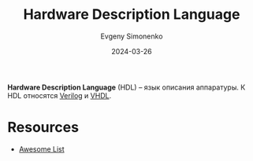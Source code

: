 :PROPERTIES:
:ID:       5abfa913-146c-44fb-b0da-82980ba450bb
:END:
#+TITLE: Hardware Description Language
#+AUTHOR: Evgeny Simonenko
#+LANGUAGE: Russian
#+LICENSE: CC BY-SA 4.0
#+DATE: 2024-03-26
#+FILETAGS: :computer-architecture:

*Hardware Description Language* (HDL) -- язык описания аппаратуры. К HDL относятся [[id:8e308b66-c084-40af-a400-f87d873f6812][Verilog]] и [[id:662ebbde-7dec-4240-a232-b5a0dafb6185][VHDL]].

* Resources

- [[https://github.com/drom/awesome-hdl][Awesome List]]
